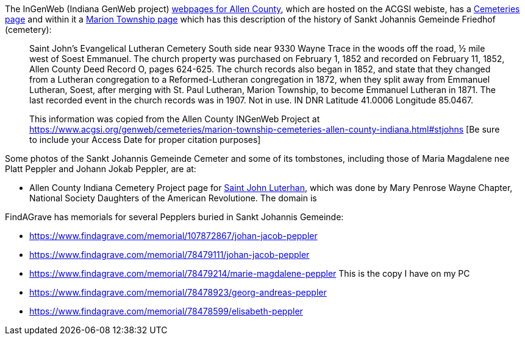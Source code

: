 The InGenWeb (Indiana GenWeb project) https://www.acgsi.org/genweb/cemeteries/marion-township-cemeteries-allen-county-indiana.html#stjohns[webpages for Allen County], which are hosted on the ACGSI webiste, has a 
https://www.acgsi.org/genweb/cemeteries/cemeteries-of-allen-county-indiana.html[Cemeteries page] and within it a https://www.acgsi.org/genweb/cemeteries/marion-township-cemeteries-allen-county-indiana.html[Marion Township page]
which has this description of the history of Sankt Johannis Gemeinde Friedhof (cemetery):

____
Saint John's Evangelical Lutheran Cemetery South side near 9330 Wayne Trace in the woods off the road, ½ mile west of Soest Emmanuel. The church property was purchased on February 1, 1852 and recorded on February 11,
1852, Allen County Deed Record O, pages 624-625. The church records also began in 1852, and state that they changed from a Lutheran congregation to a Reformed-Lutheran congregation in 1872, when they split away from
Emmanuel Lutheran, Soest, after merging with St. Paul Lutheran, Marion Township, to become Emmanuel Lutheran in 1871. The last recorded event in the church records was in 1907. Not in use. IN DNR Latitude 41.0006
Longitude 85.0467.

This information was copied from the Allen County INGenWeb Project at https://www.acgsi.org/genweb/cemeteries/marion-township-cemeteries-allen-county-indiana.html#stjohns [Be sure to include your Access Date for proper citation purposes]
____

Some photos of the Sankt Johannis Gemeinde Cemeter and some of its tombstones, including those of Maria Magdalene nee Platt Peppler and Johann Jokab Peppler, are at:

- Allen County Indiana Cemetery Project page for https://sites.rootsweb.com/~inallcem/marion/stjohn.html[Saint John Luterhan], which was done by Mary Penrose Wayne Chapter, National Society Daughters of the American Revolutione. The domain is

FindAGrave has memorials for several Pepplers buried in Sankt Johannis Gemeinde:

- https://www.findagrave.com/memorial/107872867/johan-jacob-peppler
- https://www.findagrave.com/memorial/78479111/johan-jacob-peppler 
- https://www.findagrave.com/memorial/78479214/marie-magdalene-peppler  This is the copy I have on my PC
- https://www.findagrave.com/memorial/78478923/georg-andreas-peppler
- https://www.findagrave.com/memorial/78478599/elisabeth-peppler
